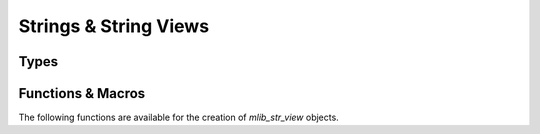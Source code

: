 ######################
Strings & String Views
######################

.. header-file:: mlib/str.h

  Defines types and functions for handling strings and views of strings of
  characters.


Types
#####

.. struct:: mlib_str_view

  .. member::
    const char* data

    Pointer to the character array of the string.

  .. function::
    static mlib_str_view from(const std__string_view&)

    (C++) Obtain a view that views the given `std__string_view`

  .. function::
    operator std__string_view() const

    (C++) The `mlib_str_view` is implicitly convertible to a `std__string_view`

  .. function::
    bool operator==(std__string_view sv) const

    Compare the string with another string


Functions & Macros
##################

The following functions are available for the creation of `mlib_str_view`
objects.

.. function::
  mlib_str_view mlib_as_str_view(auto S)

  Coerce a string-like object to a `mlib_str_view`.

  :param S: A string to be viewed. May be a `mlib_str_view` or a C string (:cpp:`const char*`)

  .. note:: This is implemented as a macro.

.. function::
  mlib_str_view mlib_str_view_data(const char* s, uint32_t len)

  Obtain a `mlib_str_view` from a character array pointed-to by `s`.

  :param s: A pointer to a character array.

  .. note::

    `mlib_str_view_from_data` may be used to create UTF-8 views that contain
    embeded U+0000 ␀ NULL codepoints. This will work in many places, but
    attempting to use such a string for an element key will result in an element
    with a key that is truncated at the first embedded nul. See:
    `mlib_str_view_chopnulls`


.. function::
  mlib_str_view mlib_str_view_chopnulls(mlib_str_view v)

  Return the UTF-8 string from `v` that is truncated at the first embedded
  U+0000 ␀ null character. If `v` does not contain an null characters, the
  returned string will be equal to `v`.

  This function is used on UTF-8 strings that are given as element keys when
  BSON is being modified.
